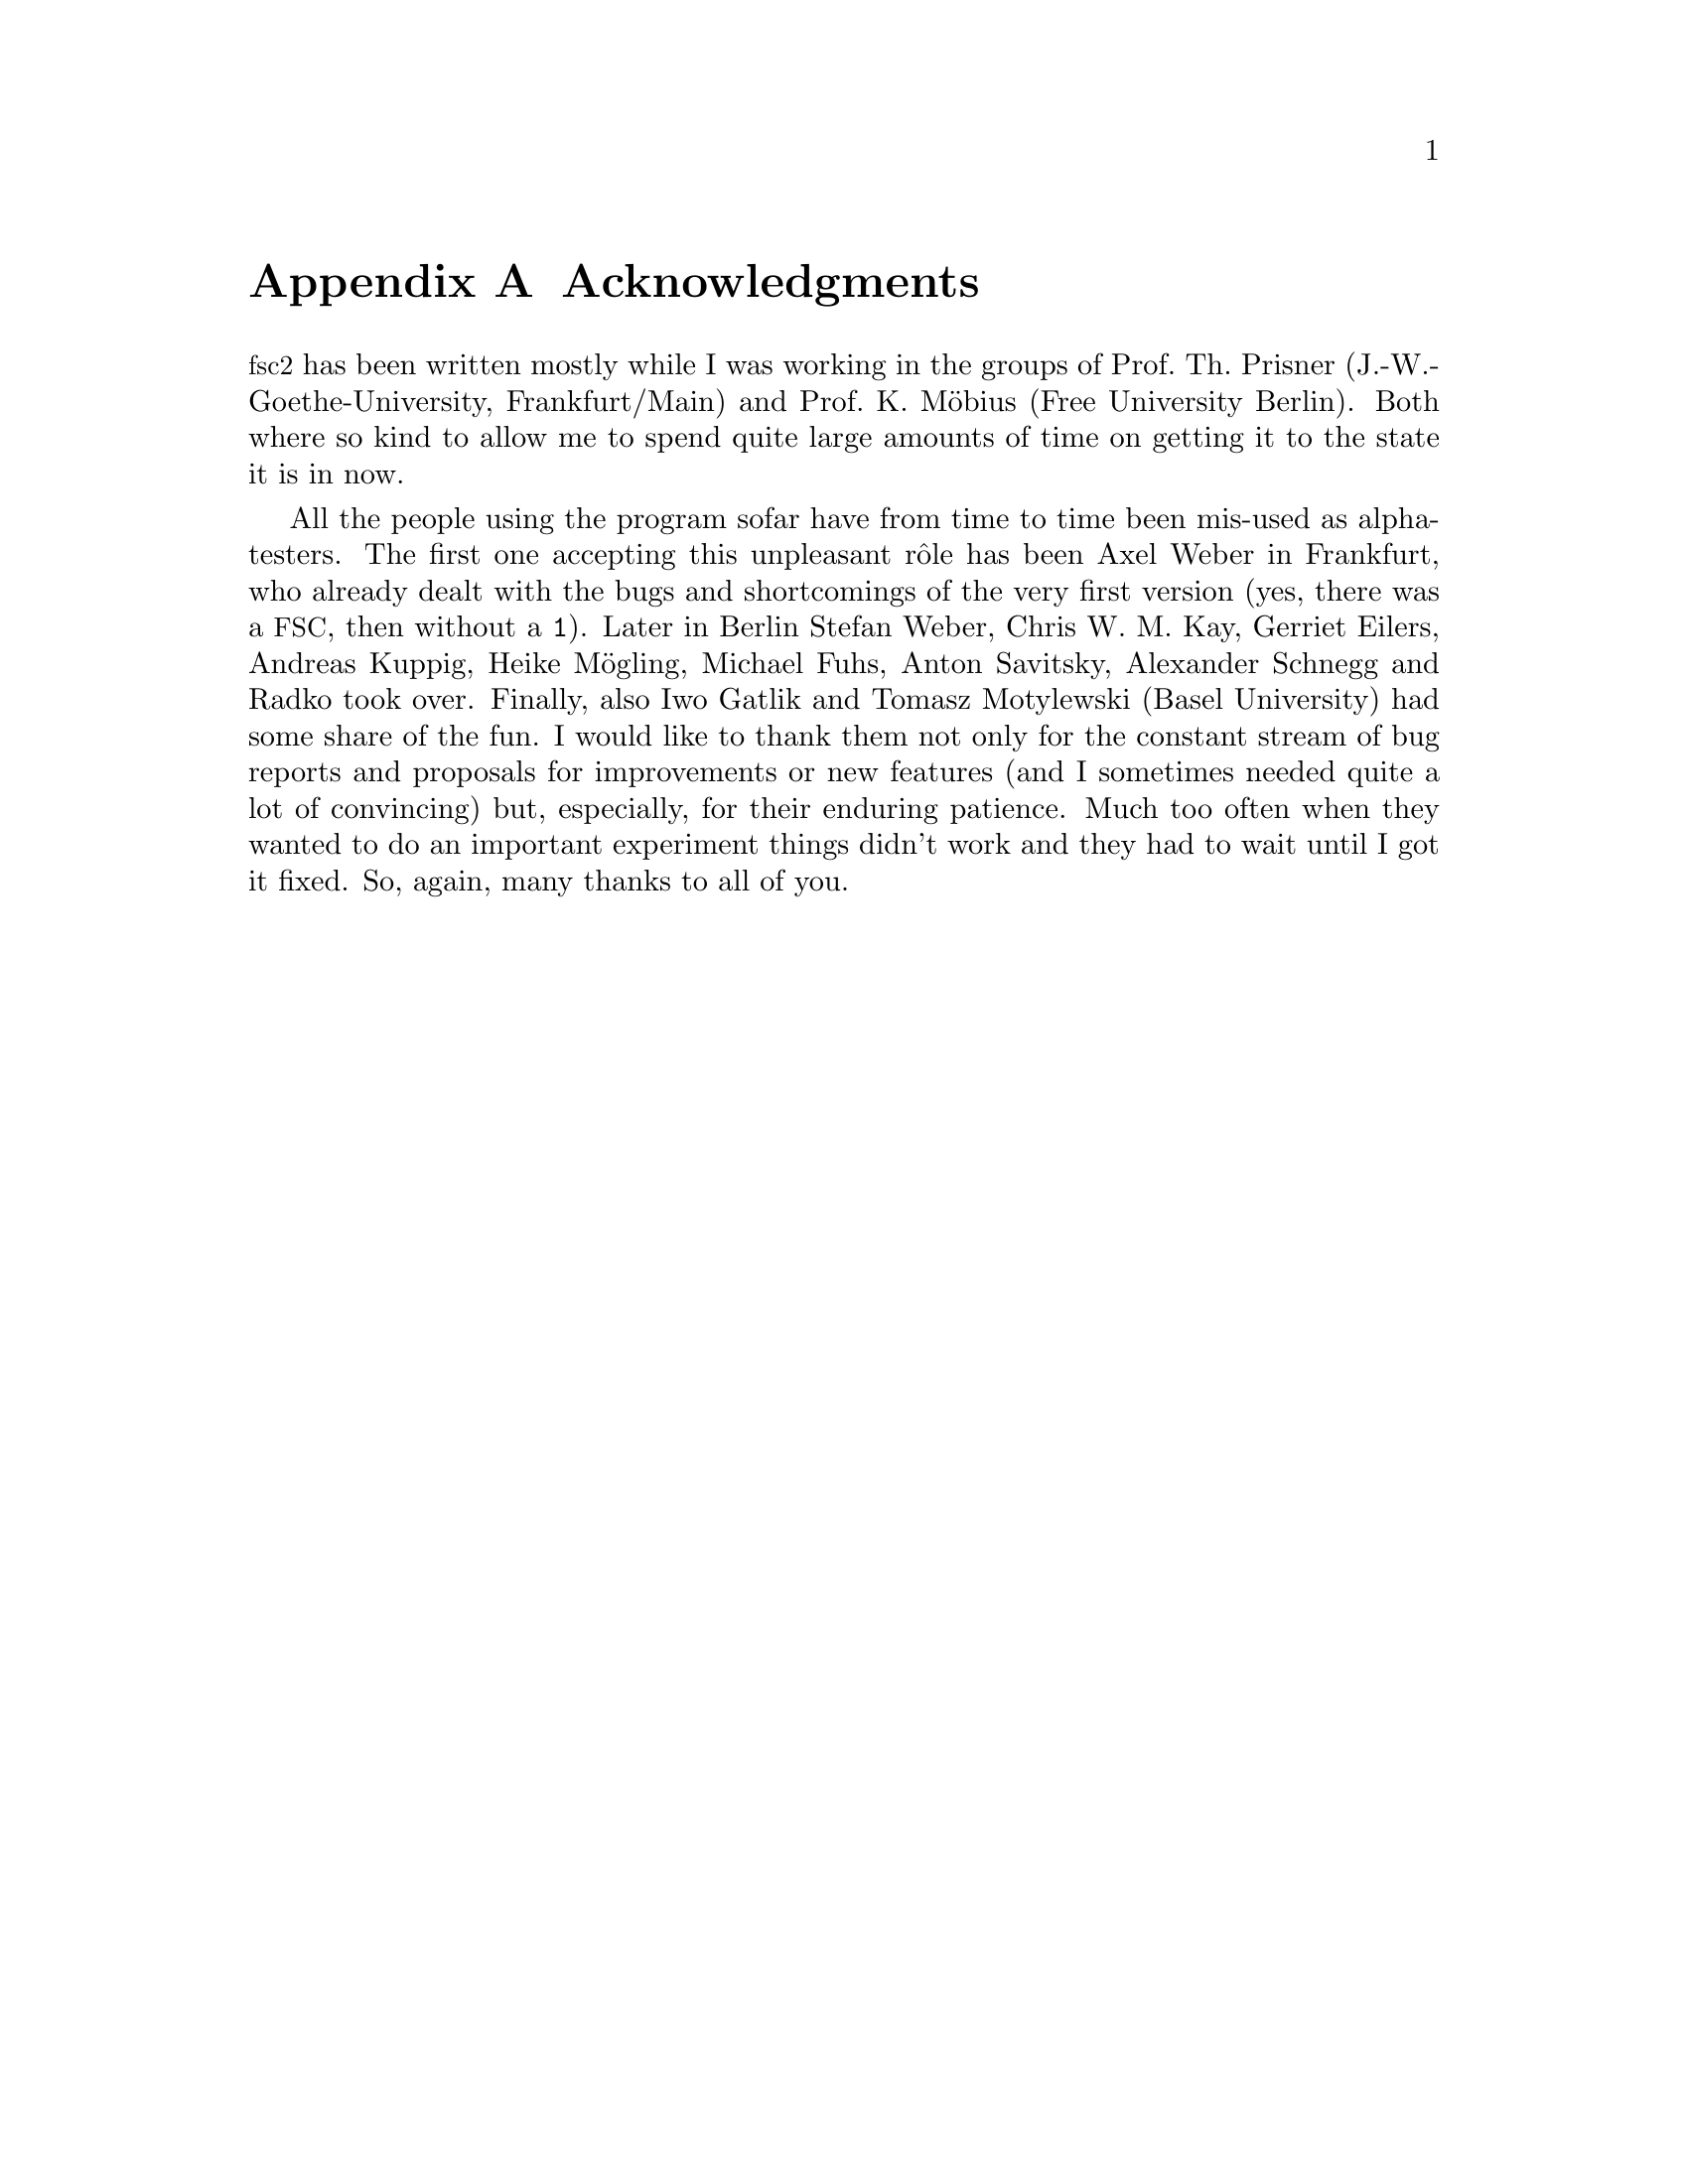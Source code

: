 @c $Id$

@node Acknowledgments, Copying, Reserved Words, Top
@appendix Acknowledgments


@acronym{fsc2} has been written mostly while I was working in the groups
of Prof.@: Th.@: Prisner (J.-W.-Goethe-University, Frankfurt/Main) and
Prof.@: K.@: M@"obius (Free University Berlin). Both where so kind to
allow me to spend quite large amounts of time on getting it to the state
it is in now.

All the people using the program sofar have from time to time been
mis-used as alpha-testers. The first one accepting this unpleasant
r@^ole has been Axel Weber in Frankfurt, who already dealt with the bugs
and shortcomings of the very first version (yes, there was a
@acronym{FSC}, then without a @code{1}).  Later in Berlin Stefan Weber,
Chris W.@: M.@: Kay, Gerriet Eilers, Andreas Kuppig, Heike M@"ogling,
Michael Fuhs, Anton Savitsky, Alexander Schnegg and Radko took
over. Finally, also Iwo Gatlik and Tomasz Motylewski (Basel University)
had some share of the fun. I would like to thank them not only for the
constant stream of bug reports and proposals for improvements or new
features (and I sometimes needed quite a lot of convincing) but,
especially, for their enduring patience. Much too often when they wanted
to do an important experiment things didn't work and they had to wait
until I got it fixed. So, again, many thanks to all of you.
